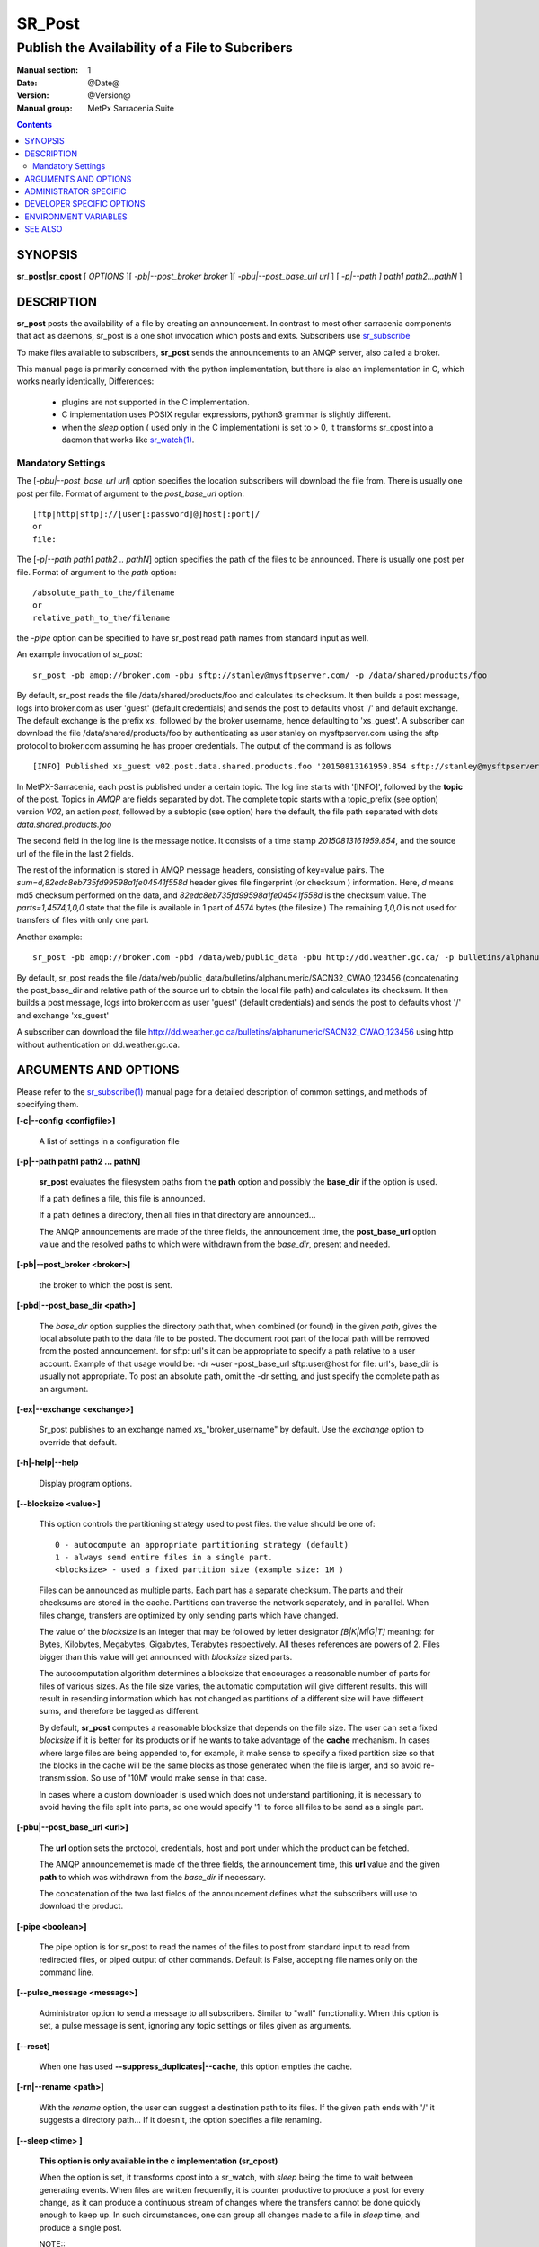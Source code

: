 
=========
 SR_Post
=========

------------------------------------------------
Publish the Availability of a File to Subcribers
------------------------------------------------

:Manual section: 1 
:Date: @Date@
:Version: @Version@
:Manual group: MetPx Sarracenia Suite

.. contents::

SYNOPSIS
========

**sr_post|sr_cpost** [ *OPTIONS* ][ *-pb|--post_broker broker* ][ *-pbu|--post_base_url url* ] 
[ *-p|--path ] path1 path2...pathN* ]

DESCRIPTION
===========

**sr_post** posts the availability of a file by creating an announcement.
In contrast to most other sarracenia components that act as daemons,
sr_post is a one shot invocation which posts and exits.
Subscribers use `sr_subscribe <sr_subscribe.1.rst>`_  

To make files available to subscribers, **sr_post** sends the announcements 
to an AMQP server, also called a broker.  

This manual page is primarily concerned with the python implementation,
but there is also an implementation in C, which works nearly identically,
Differences:

 - plugins are not supported in the C implementation.
 - C implementation uses POSIX regular expressions, python3 grammar is slightly different.
 - when the *sleep* option ( used only in the C implementation) is set to > 0,
   it transforms sr_cpost into a daemon that works like `sr_watch(1) <sr_watch.1.rst>`_.  


Mandatory Settings
------------------

The [*-pbu|--post_base_url url*] option specifies the location 
subscribers will download the file from.  There is usually one post per file.
Format of argument to the *post_base_url* option::

       [ftp|http|sftp]://[user[:password]@]host[:port]/
       or
       file:

The [*-p|--path path1 path2 .. pathN*] option specifies the path of the files
to be announced. There is usually one post per file.
Format of argument to the *path* option::

       /absolute_path_to_the/filename
       or
       relative_path_to_the/filename

the *-pipe* option can be specified to have sr_post read path names from standard 
input as well.


An example invocation of *sr_post*::

 sr_post -pb amqp://broker.com -pbu sftp://stanley@mysftpserver.com/ -p /data/shared/products/foo 

By default, sr_post reads the file /data/shared/products/foo and calculates its checksum.
It then builds a post message, logs into broker.com as user 'guest' (default credentials)
and sends the post  to defaults vhost '/' and default exchange. The default exchange 
is the prefix *xs_* followed by the broker username, hence defaulting to 'xs_guest'.
A subscriber can download the file /data/shared/products/foo by authenticating as user stanley
on mysftpserver.com using the sftp protocol to broker.com assuming he has proper credentials.
The output of the command is as follows ::

 [INFO] Published xs_guest v02.post.data.shared.products.foo '20150813161959.854 sftp://stanley@mysftpserver.com/ /data/shared/products/foo' sum=d,82edc8eb735fd99598a1fe04541f558d parts=1,4574,1,0,0

In MetPX-Sarracenia, each post is published under a certain topic.
The log line starts with '[INFO]', followed by the **topic** of the
post. Topics in *AMQP* are fields separated by dot. The complete topic starts with
a topic_prefix (see option)  version *V02*, an action *post*,
followed by a subtopic (see option) here the default, the file path separated with dots
*data.shared.products.foo*

The second field in the log line is the message notice.  It consists of a time 
stamp *20150813161959.854*, and the source url of the file in the last 2 fields.

The rest of the information is stored in AMQP message headers, consisting of key=value pairs.
The *sum=d,82edc8eb735fd99598a1fe04541f558d* header gives file fingerprint (or checksum
) information.  Here, *d* means md5 checksum performed on the data, and *82edc8eb735fd99598a1fe04541f558d*
is the checksum value. The *parts=1,4574,1,0,0* state that the file is available in 1 part of 4574 bytes
(the filesize.)  The remaining *1,0,0* is not used for transfers of files with only one part.

Another example::

 sr_post -pb amqp://broker.com -pbd /data/web/public_data -pbu http://dd.weather.gc.ca/ -p bulletins/alphanumeric/SACN32_CWAO_123456

By default, sr_post reads the file /data/web/public_data/bulletins/alphanumeric/SACN32_CWAO_123456
(concatenating the post_base_dir and relative path of the source url to obtain the local file path)
and calculates its checksum. It then builds a post message, logs into broker.com as user 'guest'
(default credentials) and sends the post to defaults vhost '/' and exchange 'xs_guest'

A subscriber can download the file http://dd.weather.gc.ca/bulletins/alphanumeric/SACN32_CWAO_123456 using http
without authentication on dd.weather.gc.ca.


ARGUMENTS AND OPTIONS
=====================

Please refer to the `sr_subscribe(1) <sr_subscribe.1.rst>`_ manual page for a detailed description of 
common settings, and methods of specifying them.

**[-c|--config <configfile>]**

  A list of settings in a configuration file 

**[-p|--path path1 path2 ... pathN]**

  **sr_post** evaluates the filesystem paths from the **path** option 
  and possibly the **base_dir** if the option is used.

  If a path defines a file, this file is announced.

  If a path defines a directory, then all files in that directory are
  announced... 

  The AMQP announcements are made of the three fields, the announcement time,
  the **post_base_url** option value and the resolved paths to which were withdrawn from
  the *base_dir*, present and needed.

**[-pb|--post_broker <broker>]**

  the broker to which the post is sent.

**[-pbd|--post_base_dir <path>]**

  The *base_dir* option supplies the directory path that,
  when combined (or found) in the given *path*, 
  gives the local absolute path to the data file to be posted.
  The document root part of the local path will be removed from the posted announcement.
  for sftp: url's it can be appropriate to specify a path relative to a user account.
  Example of that usage would be:  -dr ~user  -post_base_url sftp:user@host  
  for file: url's, base_dir is usually not appropriate.  To post an absolute path, 
  omit the -dr setting, and just specify the complete path as an argument.

**[-ex|--exchange <exchange>]**

  Sr_post publishes to an exchange named *xs_*"broker_username" by default.
  Use the *exchange* option to override that default.

**[-h|-help|--help**

  Display program options.

**[--blocksize <value>]**

  This option controls the partitioning strategy used to post files.
  the value should be one of::

     0 - autocompute an appropriate partitioning strategy (default)
     1 - always send entire files in a single part.
     <blocksize> - used a fixed partition size (example size: 1M )

  Files can be announced as multiple parts.  Each part has a separate checksum.
  The parts and their checksums are stored in the cache. Partitions can traverse
  the network separately, and in paralllel.  When files change, transfers are
  optimized by only sending parts which have changed.  
  
  The value of the *blocksize*  is an integer that may be followed by  letter designator *[B|K|M|G|T]* meaning:
  for Bytes, Kilobytes, Megabytes, Gigabytes, Terabytes respectively.  All theses references are powers of 2.
  Files bigger than this value will get announced with *blocksize* sized parts.
  
  The autocomputation algorithm determines a blocksize that encourages a reasonable number of parts
  for files of various sizes.  As the file size varies, the automatic computation will give different
  results.  this will result in resending information which has not changed as partitions of a different 
  size will have different sums, and therefore be tagged as different.  
  
  By default, **sr_post** computes a reasonable blocksize that depends on the file size.
  The user can set a fixed *blocksize* if it is better for its products or if he wants to
  take advantage of the **cache** mechanism.  In cases where large files are being appended to, for example,
  it make sense to specify a fixed partition size so that the blocks in the cache will be the 
  same blocks as those generated when the file is larger, and so avoid re-transmission.  So use 
  of '10M' would make sense in that case.  
  
  In cases where a custom downloader is used which does not understand partitioning, it is necessary
  to avoid having the file split into parts, so one would specify '1' to force all files to be send
  as a single part.

**[-pbu|--post_base_url <url>]**

  The **url** option sets the protocol, credentials, host and port under
  which the product can be fetched.

  The AMQP announcememet is made of the three fields, the announcement time,
  this **url** value and the given **path** to which was withdrawn from the *base_dir*
  if necessary.

  The concatenation of the two last fields of the announcement defines
  what the subscribers will use to download the product. 

**[-pipe <boolean>]**

  The pipe option is for sr_post to read the names of the files to post from standard input to read from
  redirected files, or piped output of other commands. Default is False, accepting file names only on the command line.

**[--pulse_message <message>]**

  Administrator option to send a message to all subscribers.  Similar to "wall" functionality.
  When this option is set, a pulse message is sent, ignoring any topic settings or files given as arguments.

**[--reset]**

  When one has used **--suppress_duplicates|--cache**, this option empties the cache.


**[-rn|--rename <path>]**

  With the *rename*  option, the user can suggest a destination path to its files. If the given
  path ends with '/' it suggests a directory path...  If it doesn't, the option specifies a file renaming.

**[--sleep <time> ]**

   **This option is only available in the c implementation (sr_cpost)**

   When the option is set, it transforms cpost into a sr_watch, with *sleep* being the time to wait between 
   generating events.  When files are written frequently, it is counter productive to produce a post for 
   every change, as it can produce a continuous stream of changes where the transfers cannot be done quickly 
   enough to keep up.  In such circumstances, one can group all changes made to a file
   in *sleep* time, and produce a single post.

   NOTE::
       in sr_cpost, when combined with force_polling (see `sr_watch(1) <sr_watch.1.rst>`_ ) the sleep 
       interval should not be less than about five seconds, as it may miss posting some files.

   

**[-sub|--subtopic <key>]**

  The subtopic default can be overwritten with the *subtopic* option.


**[--suppress_duplicates|-sd|-nd|--no_duplicates|--cache on|off|999]**

  Avoid posting duplicates. When posting directories, this option caches
  what was posted and will post only files (or parts of files) that were new
  when invoked again. 
 
  Over time the number of files in the cache can grow too large, and so it is cleaned out of
  old entries.  The default lifetime of a cache entry is five minutes (300 seconds.) This
  lifetime can be overridden with a time interval as argument ( the 999 above )

  If duplicate suppression is in use,  **blocksize** should be set (to either 1 (announce entire file) 
  or a fixed blocksize.) as otherwise blocksize will vary as a function of file size.

**[-to|--to <destination>,<destination>,... ]** 

  A comma-separated list of destination clusters to which the posted data should be sent.
  Ask pump administrators for a list of valid destinations.

  default: the hostname of the broker.

  *FIXME: a good list of destination should be discoverable.*

**[-sum|--sum <string>]**

  All file posts include a checksum.  The *sum* option specifies how to calculate the it.
  It is a comma separated string.  Valid checksum flags are ::

    [0|n|d|c=<scriptname>]
    where 0 : no checksum... value in post is random integer (for load balancing purposes.)
          n : do checksum on filename
          d : do md5sum on file content (default... for compatibility with older releases.)
          s : do SHA512 on file content (future default)

  Then using a checksum script, it must be registered with the pumping network, so that consumers
  of the postings have access to the algorithm.


**[-tp|--topic_prefix <key>]**

  *Not usually used*
  By default, the topic is made of the default topic_prefix : version *V02*, an action *post*,
  followed by the default subtopic: the file path separated with dots (dot being the topic separator for amqp).
  You can overwrite the topic_prefix by setting this option.



**[-header <name>=<value>]**

  Add a <name> header with the given value to advertisements. Used to pass strings as metadata.




ADMINISTRATOR SPECIFIC
======================

**[-queue_name]**

  If a client wants a product to be reannounced,
  the broker administrator can use *sr_post*  and publish
  directly into the client's queue. The client could provide
  his queue_name... or the administrator would find it on
  the broker... From the log where the product was processed on
  the broker, the administrator would find all the messages
  properties. The administrator should pay attention on slight
  differences between the logs properties and the *sr_post* arguments.
  The logs would mention *from_cluster*  *to_clusters* and associated
  values...  **sr_post** arguments would be *-cluster* and  *-to*
  respectively. The administrator would execute **sr_post**, providing
  all the options and setting everything found in the log plus the 
  targetted queue_name  *-queue_name q_....*



DEVELOPER SPECIFIC OPTIONS
==========================

**[-debug|--debug]**

  Active if *-debug|--debug* appears in the command line... or
  *debug* is set to True in the configuration file used.

**[-r|--randomize]**

  Active if *-r|--randomize* appears in the command line... or
  *randomize* is set to True in the configuration file used.
  If there are several posts because the file is posted
  by block because the *blocksize* option was set, the block 
  posts are randomized meaning that the will not be posted
  ordered by block number.

**[-rc|--reconnect]**

  Active if *-rc|--reconnect* appears in the command line... or
  *reconnect* is set to True in the configuration file used.
  *If there are several posts because the file is posted
  by block because the *blocksize* option was set, there is a
  reconnection to the broker everytime a post is to be sent.

**[--parts]**

  The usual usage of the *blocksize* option is described above, which is what is usually used to set
  the *parts* header in the messages produced, however there are a number of ways of using the parts flag 
  that are not generally useful aside from within development.
  In addition to the user oriented *blocksize* specifications listed before, any valid 'parts' header, as given in the 
  parts header (e.g. 'i,1,150,0,0') .  One can also specify an alternate basic blocksize for the automatic 
  algorithm by giving it after the '0', (eg. '0,5') will use 5 bytes (instead of 50M) as the basic block size, so one
  can see how the algorithm works.


ENVIRONMENT VARIABLES
=====================

In the C implementation (sr_cpost), if the SR_CONFIG_EXAMPLES variable is set, then the *add* directive can be used
to copy examples into the user's directory for use and/or customization.

An entry in the ~/.config/sarra/default.conf (created via sr_subscribe edit default.conf )
could be used to set the variable::

  declare env SR_CONFIG_EXAMPLES=/usr/lib/python3/dist-packages/sarra/examples

the value should be available from the output of a list command from the python
implementation.



SEE ALSO
========

`sr_report(7) <sr_report.7.rst>`_ - the format of report messages.

`sr_report(1) <sr_report.1.rst>`_ - process report messages.

`sr_post(7) <sr_post.7.rst>`_ - the format of announcement messages.

`sr_sarra(1) <sr_sarra.1.rst>`_ - Subscribe, Acquire, and ReAdvertise tool.

`sr_subscribe(1) <sr_subscribe.1.rst>`_ - the http-only download client.

`sr_watch(1) <sr_watch.1.rst>`_ - the directory watching daemon.



